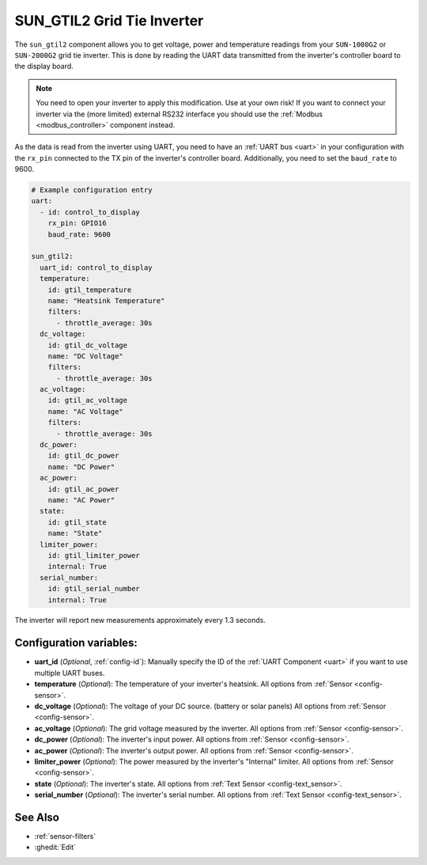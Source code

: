 SUN_GTIL2 Grid Tie Inverter
===========================

.. seo::
    :description: Instructions for reading data from a SUN-1000G2 grid tie inverter using ESPHome
    :keywords: sun-1000g2, sun-2000g2, sun1000, sun2000, sun-1000gtil2, sun-2000gtil2

The ``sun_gtil2`` component allows you to get voltage, power and temperature readings from your ``SUN-1000G2``
or ``SUN-2000G2`` grid tie inverter. This is done by reading the UART data transmitted from the inverter's
controller board to the display board.

.. note::
    You need to open your inverter to apply this modification. Use at your own risk! If you want to connect your
    inverter via the (more limited) external RS232 interface you should use the :ref:`Modbus <modbus_controller>`
    component instead.

As the data is read from the inverter using UART, you need to have an :ref:`UART bus <uart>` in your
configuration with the ``rx_pin`` connected to the TX pin of the inverter's controller board. Additionally, you
need to set the ``baud_rate`` to 9600.

.. code-block:: yaml

    # Example configuration entry
    uart:
      - id: control_to_display
        rx_pin: GPIO16
        baud_rate: 9600

    sun_gtil2:
      uart_id: control_to_display
      temperature:
        id: gtil_temperature
        name: "Heatsink Temperature"
        filters:
          - throttle_average: 30s
      dc_voltage:
        id: gtil_dc_voltage
        name: "DC Voltage"
        filters:
          - throttle_average: 30s
      ac_voltage:
        id: gtil_ac_voltage
        name: "AC Voltage"
        filters:
          - throttle_average: 30s
      dc_power:
        id: gtil_dc_power
        name: "DC Power"
      ac_power:
        id: gtil_ac_power
        name: "AC Power"
      state:
        id: gtil_state
        name: "State"
      limiter_power:
        id: gtil_limiter_power
        internal: True
      serial_number:
        id: gtil_serial_number
        internal: True

The inverter will report new measurements approximately every 1.3 seconds.

Configuration variables:
------------------------

- **uart_id** (*Optional*, :ref:`config-id`): Manually specify the ID of the :ref:`UART Component <uart>` if you want
  to use multiple UART buses.

- **temperature** (*Optional*): The temperature of your inverter's heatsink.
  All options from :ref:`Sensor <config-sensor>`.

- **dc_voltage** (*Optional*): The voltage of your DC source. (battery or solar panels)
  All options from :ref:`Sensor <config-sensor>`.

- **ac_voltage** (*Optional*): The grid voltage measured by the inverter.
  All options from :ref:`Sensor <config-sensor>`.

- **dc_power** (*Optional*): The inverter's input power.
  All options from :ref:`Sensor <config-sensor>`.

- **ac_power** (*Optional*): The inverter's output power.
  All options from :ref:`Sensor <config-sensor>`.

- **limiter_power** (*Optional*): The power measured by the inverter's "Internal" limiter.
  All options from :ref:`Sensor <config-sensor>`.

- **state** (*Optional*): The inverter's state.
  All options from :ref:`Text Sensor <config-text_sensor>`.

- **serial_number** (*Optional*): The inverter's serial number.
  All options from :ref:`Text Sensor <config-text_sensor>`.

See Also
--------

- :ref:`sensor-filters`
- :ghedit:`Edit`
